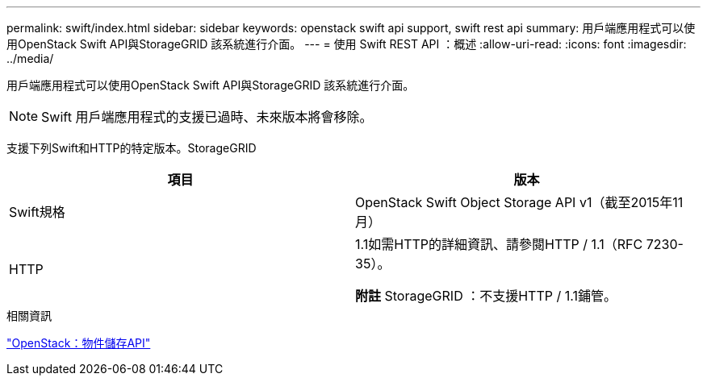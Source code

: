 ---
permalink: swift/index.html 
sidebar: sidebar 
keywords: openstack swift api support, swift rest api 
summary: 用戶端應用程式可以使用OpenStack Swift API與StorageGRID 該系統進行介面。 
---
= 使用 Swift REST API ：概述
:allow-uri-read: 
:icons: font
:imagesdir: ../media/


[role="lead"]
用戶端應用程式可以使用OpenStack Swift API與StorageGRID 該系統進行介面。


NOTE: Swift 用戶端應用程式的支援已過時、未來版本將會移除。

支援下列Swift和HTTP的特定版本。StorageGRID

|===
| 項目 | 版本 


 a| 
Swift規格
 a| 
OpenStack Swift Object Storage API v1（截至2015年11月）



 a| 
HTTP
 a| 
1.1如需HTTP的詳細資訊、請參閱HTTP / 1.1（RFC 7230-35）。

*附註* StorageGRID ：不支援HTTP / 1.1鋪管。

|===
.相關資訊
http://docs.openstack.org/developer/swift/api/object_api_v1_overview.html["OpenStack：物件儲存API"^]
